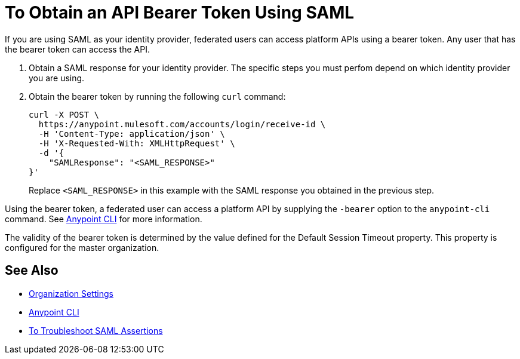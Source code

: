 = To Obtain an API Bearer Token Using SAML

If you are using SAML as your identity provider, federated users can access platform APIs using a bearer token.
Any user that has the bearer token can access the API.

. Obtain a SAML response for your identity provider. The specific steps you must perfom depend on which identity provider you are using.

. Obtain the bearer token by running the following `curl` command:
+
----
curl -X POST \
  https://anypoint.mulesoft.com/accounts/login/receive-id \
  -H 'Content-Type: application/json' \
  -H 'X-Requested-With: XMLHttpRequest' \
  -d '{
    "SAMLResponse": "<SAML_RESPONSE>"
}'
----
+
Replace `<SAML_RESPONSE>` in this example with the SAML response you obtained in the previous step.

Using the bearer token, a federated user can access a platform API by supplying the `-bearer` option to the `anypoint-cli` command. See link:/runtime-manager/anypoint-platform-cli#logging-in[Anypoint CLI] for more information.

The validity of the bearer token is determined by the value defined for the Default Session Timeout property. This property is configured for the master organization.

== See Also

* link:/access-management/organization#organization-settings[Organization Settings]
* link:/runtime-manager/anypoint-platform-cli#logging-in[Anypoint CLI]
* link:/access-management/troubleshoot-saml-assertions-task[To Troubleshoot SAML Assertions]